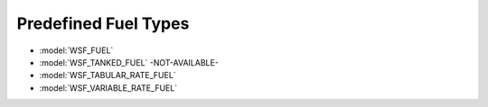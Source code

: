 .. ****************************************************************************
.. CUI
..
.. The Advanced Framework for Simulation, Integration, and Modeling (AFSIM)
..
.. The use, dissemination or disclosure of data in this file is subject to
.. limitation or restriction. See accompanying README and LICENSE for details.
.. ****************************************************************************

.. _Predefined_Fuel_Types:

Predefined Fuel Types
---------------------

* :model:`WSF_FUEL`
* :model:`WSF_TANKED_FUEL` -NOT-AVAILABLE-
* :model:`WSF_TABULAR_RATE_FUEL`
* :model:`WSF_VARIABLE_RATE_FUEL`
